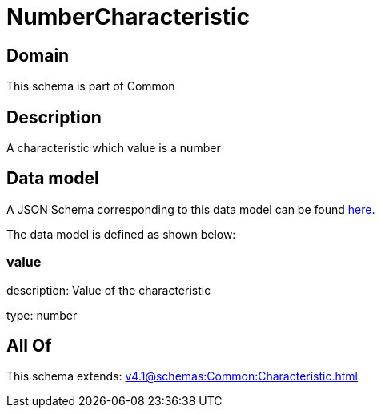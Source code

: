 = NumberCharacteristic

[#domain]
== Domain

This schema is part of Common

[#description]
== Description

A characteristic which value is a number


[#data_model]
== Data model

A JSON Schema corresponding to this data model can be found https://tmforum.org[here].

The data model is defined as shown below:


=== value
description: Value of the characteristic

type: number


[#all_of]
== All Of

This schema extends: xref:v4.1@schemas:Common:Characteristic.adoc[]
